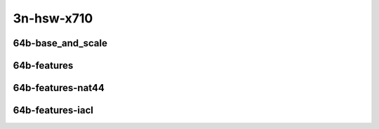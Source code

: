 
.. raw:: latex

    \clearpage

.. raw:: html

    <script type="text/javascript">

        function getDocHeight(doc) {
            doc = doc || document;
            var body = doc.body, html = doc.documentElement;
            var height = Math.max( body.scrollHeight, body.offsetHeight,
                html.clientHeight, html.scrollHeight, html.offsetHeight );
            return height;
        }

        function setIframeHeight(id) {
            var ifrm = document.getElementById(id);
            var doc = ifrm.contentDocument? ifrm.contentDocument:
                ifrm.contentWindow.document;
            ifrm.style.visibility = 'hidden';
            ifrm.style.height = "10px"; // reset to minimal height ...
            // IE opt. for bing/msn needs a bit added or scrollbar appears
            ifrm.style.height = getDocHeight( doc ) + 4 + "px";
            ifrm.style.visibility = 'visible';
        }

    </script>

3n-hsw-x710
~~~~~~~~~~~

64b-base_and_scale
------------------

.. raw:: html

    <center>
    <iframe id="ifrm11" onload="setIframeHeight(this.id)" width="700" frameborder="0" scrolling="no" src="../../_static/vpp/ip4-3n-hsw-x710-64b-base_and_scale-ndr-tsa.html"></iframe>
    <p><br></p>
    </center>

.. raw:: latex

    \begin{figure}[H]
        \centering
            \graphicspath{{../_build/_static/vpp/}}
            \includegraphics[clip, trim=0cm 0cm 5cm 0cm, width=0.70\textwidth]{ip4-3n-hsw-x710-64b-base_and_scale-ndr-tsa}
            \label{fig:ip4-3n-hsw-x710-64b-base_and_scale-ndr-tsa}
    \end{figure}

.. raw:: latex

    \clearpage

.. raw:: html

    <center>
    <iframe id="ifrm12" onload="setIframeHeight(this.id)" width="700" frameborder="0" scrolling="no" src="../../_static/vpp/ip4-3n-hsw-x710-64b-base_and_scale-pdr-tsa.html"></iframe>
    <p><br></p>
    </center>

.. raw:: latex

    \begin{figure}[H]
        \centering
            \graphicspath{{../_build/_static/vpp/}}
            \includegraphics[clip, trim=0cm 0cm 5cm 0cm, width=0.70\textwidth]{ip4-3n-hsw-x710-64b-base_and_scale-pdr-tsa}
            \label{fig:ip4-3n-hsw-x710-64b-base_and_scale-pdr-tsa}
    \end{figure}

.. raw:: latex

    \clearpage

64b-features
------------

.. raw:: html

    <center>
    <iframe id="ifrm13" onload="setIframeHeight(this.id)" width="700" frameborder="0" scrolling="no" src="../../_static/vpp/ip4-3n-hsw-x710-64b-features-ndr-tsa.html"></iframe>
    <p><br></p>
    </center>

.. raw:: latex

    \begin{figure}[H]
        \centering
            \graphicspath{{../_build/_static/vpp/}}
            \includegraphics[clip, trim=0cm 0cm 5cm 0cm, width=0.70\textwidth]{ip4-3n-hsw-x710-64b-features-ndr-tsa}
            \label{fig:ip4-3n-hsw-x710-64b-features-ndr-tsa}
    \end{figure}

.. raw:: latex

    \clearpage

.. raw:: html

    <center>
    <iframe id="ifrm14" onload="setIframeHeight(this.id)" width="700" frameborder="0" scrolling="no" src="../../_static/vpp/ip4-3n-hsw-x710-64b-features-pdr-tsa.html"></iframe>
    <p><br></p>
    </center>

.. raw:: latex

    \begin{figure}[H]
        \centering
            \graphicspath{{../_build/_static/vpp/}}
            \includegraphics[clip, trim=0cm 0cm 5cm 0cm, width=0.70\textwidth]{ip4-3n-hsw-x710-64b-features-pdr-tsa}
            \label{fig:ip4-3n-hsw-x710-64b-features-pdr-tsa}
    \end{figure}

.. raw:: latex

    \clearpage

64b-features-nat44
------------------

.. raw:: html

    <center>
    <iframe id="ifrm15" onload="setIframeHeight(this.id)" width="700" frameborder="0" scrolling="no" src="../../_static/vpp/ip4-3n-hsw-x710-64b-features-nat44-ndr-tsa.html"></iframe>
    <p><br></p>
    </center>

.. raw:: latex

    \begin{figure}[H]
        \centering
            \graphicspath{{../_build/_static/vpp/}}
            \includegraphics[clip, trim=0cm 0cm 5cm 0cm, width=0.70\textwidth]{ip4-3n-hsw-x710-64b-features-nat44-ndr-tsa}
            \label{fig:ip4-3n-hsw-x710-64b-features-nat44-ndr-tsa}
    \end{figure}

.. raw:: latex

    \clearpage

.. raw:: html

    <center>
    <iframe id="ifrm16" onload="setIframeHeight(this.id)" width="700" frameborder="0" scrolling="no" src="../../_static/vpp/ip4-3n-hsw-x710-64b-features-nat44-pdr-tsa.html"></iframe>
    <p><br></p>
    </center>

.. raw:: latex

    \begin{figure}[H]
        \centering
            \graphicspath{{../_build/_static/vpp/}}
            \includegraphics[clip, trim=0cm 0cm 5cm 0cm, width=0.70\textwidth]{ip4-3n-hsw-x710-64b-features-nat44-pdr-tsa}
            \label{fig:ip4-3n-hsw-x710-64b-features-nat44-pdr-tsa}
    \end{figure}

.. raw:: latex

    \clearpage

64b-features-iacl
-----------------

.. raw:: html

    <center>
    <iframe id="ifrm17" onload="setIframeHeight(this.id)" width="700" frameborder="0" scrolling="no" src="../../_static/vpp/ip4-3n-hsw-x710-64b-features-iacl-ndr-tsa.html"></iframe>
    <p><br></p>
    </center>

.. raw:: latex

    \begin{figure}[H]
        \centering
            \graphicspath{{../_build/_static/vpp/}}
            \includegraphics[clip, trim=0cm 0cm 5cm 0cm, width=0.70\textwidth]{ip4-3n-hsw-x710-64b-features-iacl-ndr-tsa}
            \label{fig:ip4-3n-hsw-x710-64b-features-iacl-ndr-tsa}
    \end{figure}

.. raw:: latex

    \clearpage

.. raw:: html

    <center>
    <iframe id="ifrm18" onload="setIframeHeight(this.id)" width="700" frameborder="0" scrolling="no" src="../../_static/vpp/ip4-3n-hsw-x710-64b-features-iacl-pdr-tsa.html"></iframe>
    <p><br></p>
    </center>

.. raw:: latex

    \begin{figure}[H]
        \centering
            \graphicspath{{../_build/_static/vpp/}}
            \includegraphics[clip, trim=0cm 0cm 5cm 0cm, width=0.70\textwidth]{ip4-3n-hsw-x710-64b-features-iacl-pdr-tsa}
            \label{fig:ip4-3n-hsw-x710-64b-features-iacl-pdr-tsa}
    \end{figure}

..
    .. raw:: latex

        \clearpage

    64b-features-oacl
    -----------------

    .. raw:: html

        <center>
        <iframe id="ifrm19" onload="setIframeHeight(this.id)" width="700" frameborder="0" scrolling="no" src="../../_static/vpp/ip4-3n-hsw-x710-64b-features-oacl-ndr-tsa.html"></iframe>
        <p><br></p>
        </center>

    .. raw:: latex

        \begin{figure}[H]
            \centering
                \graphicspath{{../_build/_static/vpp/}}
                \includegraphics[clip, trim=0cm 0cm 5cm 0cm, width=0.70\textwidth]{ip4-3n-hsw-x710-64b-features-oacl-ndr-tsa}
                \label{fig:ip4-3n-hsw-x710-64b-features-oacl-ndr-tsa}
        \end{figure}

    .. raw:: latex

        \clearpage

    .. raw:: html

        <center>
        <iframe id="ifrm20" onload="setIframeHeight(this.id)" width="700" frameborder="0" scrolling="no" src="../../_static/vpp/ip4-3n-hsw-x710-64b-features-oacl-pdr-tsa.html"></iframe>
        <p><br></p>
        </center>

    .. raw:: latex

        \begin{figure}[H]
            \centering
                \graphicspath{{../_build/_static/vpp/}}
                \includegraphics[clip, trim=0cm 0cm 5cm 0cm, width=0.70\textwidth]{ip4-3n-hsw-x710-64b-features-oacl-pdr-tsa}
                \label{fig:ip4-3n-hsw-x710-64b-features-oacl-pdr-tsa}
        \end{figure}
